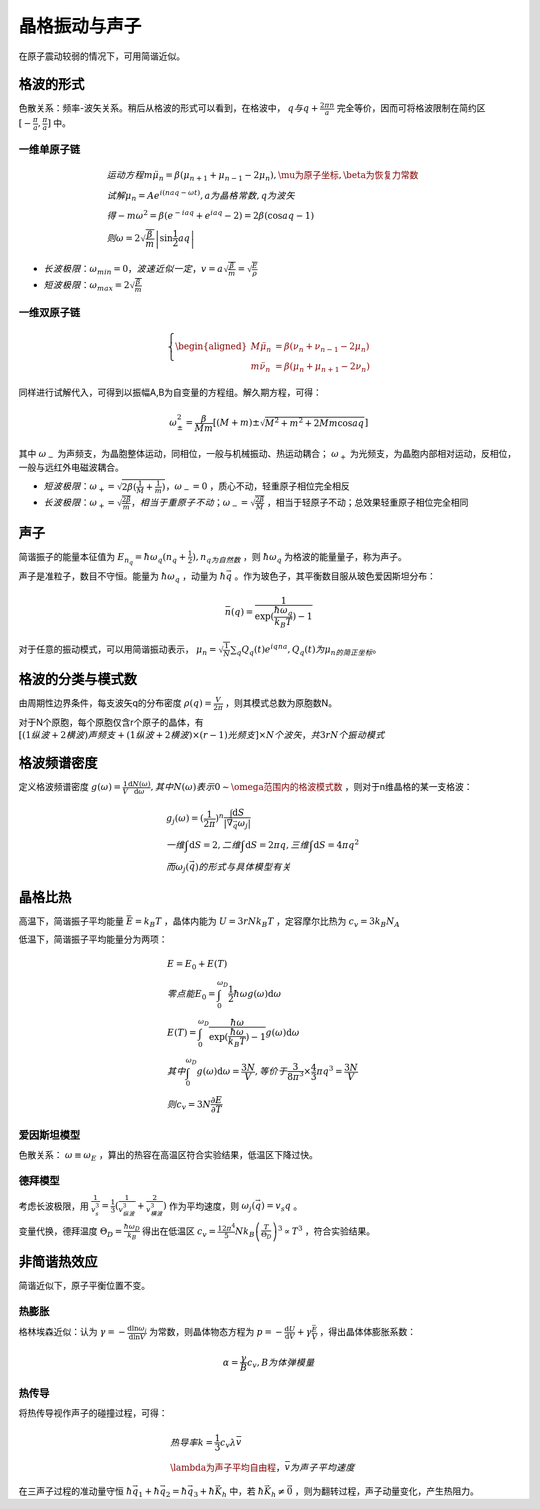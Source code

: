 晶格振动与声子
==============

在原子震动较弱的情况下，可用简谐近似。 

格波的形式
----------

色散关系：频率-波矢关系。稍后从格波的形式可以看到，在格波中， :math:`q与q+\frac{2\pi n}{a}` 完全等价，因而可将格波限制在简约区 :math:`[-\frac{\pi}{a},\frac{\pi}{a}]` 中。

.. index:: 求解色散关系

一维单原子链
++++++++++++

.. math::

	&运动方程 m\ddot{\mu}_n=\beta(\mu_{n+1}+\mu_{n-1}-2\mu_n),\mu为原子坐标,\beta为恢复力常数\\
	&试解\mu_n=Ae^{i(naq-\omega t)},a为晶格常数,q为波矢\\
	&得-m\omega^2=\beta(e^{-iaq}+e^{iaq}-2)=2\beta(\cos aq-1)\\
	&则\omega=2\sqrt{\frac{\beta}{m}}\left|\sin\frac{1}{2}aq\right|

- :math:`长波极限：\omega_{min}=0，波速近似一定，v=a\sqrt{\frac{\beta}{m}}=\sqrt{\frac{E}{\rho}}`
- :math:`短波极限：\omega_{max}=2\sqrt{\frac{\beta}{m}}`
  
一维双原子链
++++++++++++

.. math::
	
	\left\{
	\begin{aligned}
	M\ddot{\mu}_n&=\beta(\nu_{n}+\nu_{n-1}-2\mu_n)\\
	m\ddot{\nu}_n&=\beta(\mu_{n}+\mu_{n+1}-2\nu_n)
	\end{aligned}
	\right.

同样进行试解代入，可得到以振幅A,B为自变量的方程组。解久期方程，可得： 

.. math::

	\omega_{\pm}^2=\frac{\beta}{Mm}\left[(M+m)\pm\sqrt{M^2+m^2+2Mm\cos aq}\right]

其中 :math:`\omega_-` 为声频支，为晶胞整体运动，同相位，一般与机械振动、热运动耦合； :math:`\omega_+` 为光频支，为晶胞内部相对运动，反相位，一般与远红外电磁波耦合。 

- :math:`短波极限：\omega_+=\sqrt{2\beta(\frac{1}{M}+\frac{1}{m})}，\omega_-=0` ，质心不动，轻重原子相位完全相反
- :math:`长波极限：\omega_+=\sqrt{\frac{2\beta}{m}}，相当于重原子不动；\omega_-=\sqrt{\frac{2\beta}{M}}` ，相当于轻原子不动；总效果轻重原子相位完全相同

声子
----

简谐振子的能量本征值为 :math:`E_{n_q}=\hbar\omega_q(n_q+\frac{1}{2}),n_q为自然数` ，则 :math:`\hbar\omega_q` 为格波的能量量子，称为声子。

声子是准粒子，数目不守恒。能量为 :math:`\hbar\omega_q` ，动量为 :math:`\hbar\vec{q}` 。作为玻色子，其平衡数目服从玻色爱因斯坦分布：

.. math::

	\bar{n}(q)=\frac{1}{\exp(\frac{\hbar\omega_q}{k_B T})-1} 

对于任意的振动模式，可以用简谐振动表示， :math:`\mu_n=\sqrt{\frac{1}{N}}\sum_q Q_q(t)e^{iqna}, Q_q(t)为\mu_n的简正坐标。` 

格波的分类与模式数
------------------

由周期性边界条件，每支波矢q的分布密度 :math:`\rho(q)=\frac{V}{2\pi}` ，则其模式总数为原胞数N。

对于N个原胞，每个原胞仅含r个原子的晶体，有 :math:`[(1纵波+2横波)声频支+(1纵波+2横波)\times(r-1)光频支]\times N个波矢，共3rN个振动模式` 

格波频谱密度
------------

定义格波频谱密度 :math:`g(\omega)=\frac{1}{V}\frac{\mathrm{d}N(\omega)}{\mathrm{d}\omega},其中N(\omega)表示0\sim\omega范围内的格波模式数` ，则对于n维晶格的某一支格波：

.. math::

	&g_j(\omega)=(\frac{1}{2\pi})^n\frac{\int \mathrm{d}S}{|\vec{\nabla}_{\vec{q}}\omega_j|}\\
	&一维\int \mathrm{d}S=2,二维\int \mathrm{d}S=2\pi q,三维\int \mathrm{d}S= 4\pi q^2\\
	&而\omega_j(\vec{q})的形式与具体模型有关

晶格比热
--------

高温下，简谐振子平均能量 :math:`\bar{E}=k_B T` ，晶体内能为 :math:`U=3rNk_B T` ，定容摩尔比热为 :math:`c_v=3k_B N_A` 

低温下，简谐振子平均能量分为两项： 

.. math::

	&E=E_0+E(T)\\
	&零点能E_0=\int_0^{\omega_D}\frac{1}{2}\hbar\omega g(\omega)\mathrm{d}\omega\\
	&E(T)=\int_0^{\omega_D}\frac{\hbar\omega}{\exp(\frac{\hbar\omega}{k_B T})-1}g(\omega)\mathrm{d}\omega\\
	&其中\int_0^{\omega_D} g(\omega)\mathrm{d}\omega=\frac{3N}{V},等价于\frac{3}{8\pi^3}\times\frac{4}{3}\pi q^3=\frac{3N}{V}\\
	&则c_v=3N\frac{\partial E}{\partial T}

爱因斯坦模型
++++++++++++

色散关系： :math:`\omega\equiv\omega_E` ，算出的热容在高温区符合实验结果，低温区下降过快。

德拜模型
++++++++

考虑长波极限，用 :math:`\frac{1}{v_s^3}=\frac{1}{3}(\frac{1}{v_{纵波}^3}+\frac{2}{v_{横波}^3})` 作为平均速度，则 :math:`\omega_j(\vec{q})=v_s q` 。

变量代换，德拜温度 :math:`\Theta_D=\frac{\hbar\omega_D}{k_B}` 得出在低温区 :math:`c_v=\frac{12\pi^4}{5}N k_B\left(\frac{T}{\Theta_D}\right)^3\propto T^3` ，符合实验结果。 

非简谐热效应
------------

简谐近似下，原子平衡位置不变。 

热膨胀
++++++

格林埃森近似：认为 :math:`\gamma=-\frac{\mathrm{d}\ln \omega_i}{\mathrm{d}\ln V}` 为常数，则晶体物态方程为 :math:`p=-\frac{\mathrm{d}U}{\mathrm{d}V}+\gamma\frac{\bar{E}}{V}` ，得出晶体体膨胀系数：

.. math::

	\alpha=\frac{\gamma}{B}c_v,B为体弹模量

热传导
++++++

将热传导视作声子的碰撞过程，可得： 

.. math::

	&热导率k=\frac{1}{3}c_v\lambda\bar{v}\\
	&\lambda为声子平均自由程，\bar{v}为声子平均速度

在三声子过程的准动量守恒 :math:`\hbar\vec{q}_1+\hbar\vec{q}_2=\hbar\vec{q}_3+\hbar\vec{K}_h` 中，若 :math:`\hbar\vec{K}_h\ne \vec{0}` ，则为翻转过程，声子动量变化，产生热阻力。